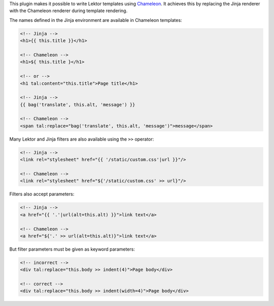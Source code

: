 This plugin makes it possible to write Lektor templates using
`Chameleon <https://chameleon.readthedocs.io/>`_.
It achieves this by replacing the Jinja renderer with the Chameleon renderer
during template rendering.

The names defined in the Jinja environment are available in Chameleon
templates:

.. code-block:: html

   <!-- Jinja -->
   <h1>{{ this.title }}</h1>

   <!-- Chameleon -->
   <h1>${ this.title }</h1>

   <!-- or -->
   <h1 tal:content="this.title">Page title</h1>

   <!-- Jinja -->
   {{ bag('translate', this.alt, 'message') }}

   <!-- Chameleon -->
   <span tal:replace="bag('translate', this.alt, 'message')">message</span>

Many Lektor and Jinja filters are also available using the ``>>`` operator:

.. code-block:: html

   <!-- Jinja -->
   <link rel="stylesheet" href="{{ '/static/custom.css'|url }}"/>

   <!-- Chameleon -->
   <link rel="stylesheet" href="${'/static/custom.css' >> url}"/>

Filters also accept parameters:

.. code-block:: html

   <!-- Jinja -->
   <a href="{{ '.'|url(alt=this.alt) }}">link text</a>

   <!-- Chameleon -->
   <a href="${'.' >> url(alt=this.alt)}">link text</a>

But filter parameters must be given as keyword parameters:

.. code-block:: html

   <!-- incorrect -->
   <div tal:replace="this.body >> indent(4)">Page body</div>

   <!-- correct -->
   <div tal:replace="this.body >> indent(width=4)">Page body</div>
